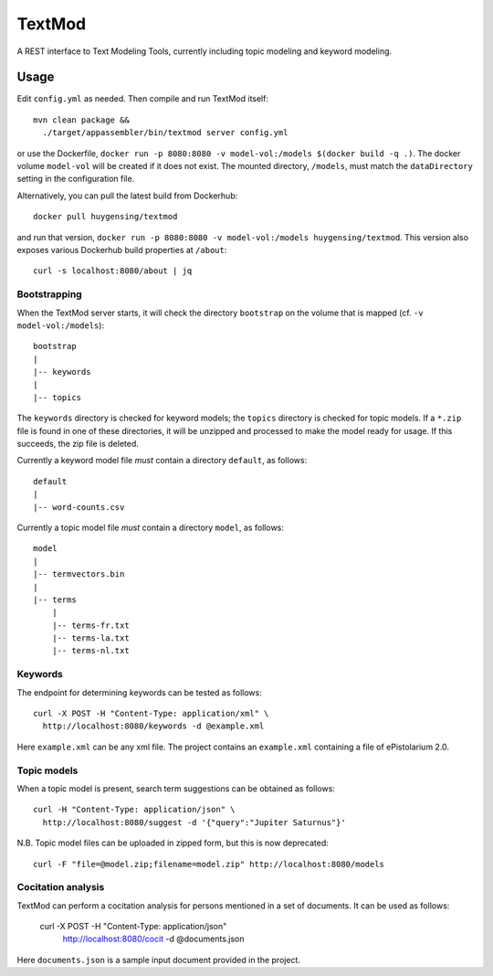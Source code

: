 TextMod
=======

A REST interface to Text Modeling Tools, currently including topic modeling and keyword modeling.

|stars| |pulls| |autom| |build|

.. |stars| image:: https://img.shields.io/docker/stars/huygensing/textmod.svg
   :target: https://hub.docker.com/r/huygensing/textmod/
.. |pulls| image:: https://img.shields.io/docker/pulls/huygensing/textmod.svg
   :target: https://hub.docker.com/r/huygensing/textmod/
.. |autom| image:: https://img.shields.io/docker/automated/huygensing/textmod.svg
   :target: https://hub.docker.com/r/huygensing/textmod/
.. |build| image:: https://img.shields.io/docker/build/huygensing/textmod.svg
   :target: https://hub.docker.com/r/huygensing/textmod/builds/

Usage
-----

Edit ``config.yml`` as needed. Then compile and run TextMod itself::

  mvn clean package &&
    ./target/appassembler/bin/textmod server config.yml

or use the Dockerfile, ``docker run -p 8080:8080 -v model-vol:/models $(docker build -q .)``.
The docker volume ``model-vol`` will be created if it does not exist.
The mounted directory, ``/models``, must match the ``dataDirectory`` setting
in the configuration file.

Alternatively, you can pull the latest build from Dockerhub::

  docker pull huygensing/textmod

and run that version, ``docker run -p 8080:8080 -v model-vol:/models huygensing/textmod``.
This version also exposes various Dockerhub build properties at ``/about``::

  curl -s localhost:8080/about | jq


Bootstrapping
~~~~~~~~~~~~~

When the TextMod server starts, it will check the directory ``bootstrap`` on the volume
that is mapped (cf. ``-v model-vol:/models``)::

  bootstrap
  |
  |-- keywords
  |
  |-- topics

The ``keywords`` directory is checked for keyword models; the ``topics`` directory is
checked for topic models. If a ``*.zip`` file is found in one of these directories, it
will be unzipped and processed to make the model ready for usage. If this succeeds,
the zip file is deleted.


Currently a keyword model file *must* contain a directory ``default``, as follows::

  default
  |
  |-- word-counts.csv

Currently a topic model file *must* contain a directory ``model``, as follows::

  model
  |
  |-- termvectors.bin
  |
  |-- terms
      |
      |-- terms-fr.txt
      |-- terms-la.txt
      |-- terms-nl.txt


Keywords
~~~~~~~~

The endpoint for determining keywords can be tested as follows::

  curl -X POST -H "Content-Type: application/xml" \
    http://localhost:8080/keywords -d @example.xml

Here ``example.xml`` can be any xml file. The project contains an ``example.xml``
containing a file of ePistolarium 2.0.


Topic models
~~~~~~~~~~~~

When a topic model is present, search term suggestions can be obtained as follows::

  curl -H "Content-Type: application/json" \
    http://localhost:8080/suggest -d '{"query":"Jupiter Saturnus"}'

N.B. Topic model files can be uploaded in zipped form, but this is now deprecated::

  curl -F "file=@model.zip;filename=model.zip" http://localhost:8080/models


Cocitation analysis
~~~~~~~~~~~~~~~~~~~

TextMod can perform a cocitation analysis for persons mentioned in a set of documents.
It can be used as follows:
  
  curl -X POST -H "Content-Type: application/json" \
    http://localhost:8080/cocit -d @documents.json

Here ``documents.json`` is a sample input document provided in the project.
